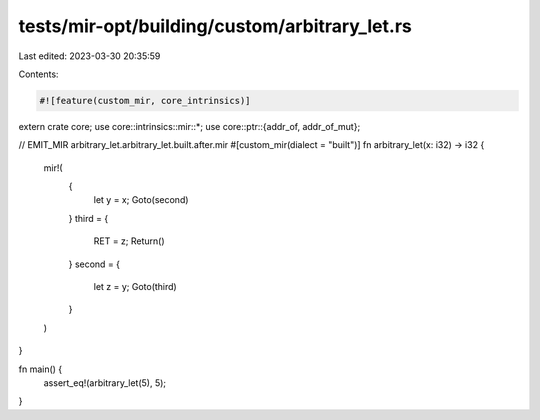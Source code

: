 tests/mir-opt/building/custom/arbitrary_let.rs
==============================================

Last edited: 2023-03-30 20:35:59

Contents:

.. code-block:: rs

    #![feature(custom_mir, core_intrinsics)]

extern crate core;
use core::intrinsics::mir::*;
use core::ptr::{addr_of, addr_of_mut};

// EMIT_MIR arbitrary_let.arbitrary_let.built.after.mir
#[custom_mir(dialect = "built")]
fn arbitrary_let(x: i32) -> i32 {
    mir!(
        {
            let y = x;
            Goto(second)
        }
        third = {
            RET = z;
            Return()
        }
        second = {
            let z = y;
            Goto(third)
        }
    )
}

fn main() {
    assert_eq!(arbitrary_let(5), 5);
}


